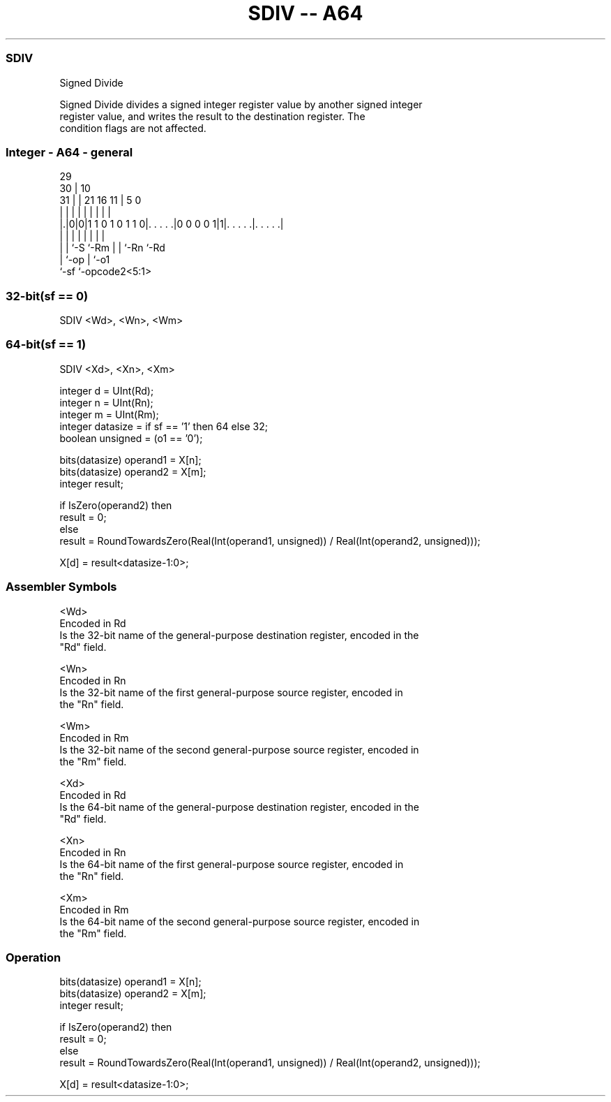 .nh
.TH "SDIV -- A64" "7" " "  "instruction" "general"
.SS SDIV
 Signed Divide

 Signed Divide divides a signed integer register value by another signed integer
 register value, and writes the result to the destination register. The
 condition flags are not affected.



.SS Integer - A64 - general
 
                                                                   
       29                                                          
     30 |                                    10                    
   31 | |              21        16        11 |         5         0
    | | |               |         |         | |         |         |
  |.|0|0|1 1 0 1 0 1 1 0|. . . . .|0 0 0 0 1|1|. . . . .|. . . . .|
  | | |                 |         |         | |         |
  | | `-S               `-Rm      |         | `-Rn      `-Rd
  | `-op                          |         `-o1
  `-sf                            `-opcode2<5:1>
  
  
 
.SS 32-bit(sf == 0)
 
 SDIV  <Wd>, <Wn>, <Wm>
.SS 64-bit(sf == 1)
 
 SDIV  <Xd>, <Xn>, <Xm>
 
 integer d = UInt(Rd);
 integer n = UInt(Rn);
 integer m = UInt(Rm);
 integer datasize = if sf == '1' then 64 else 32;
 boolean unsigned = (o1 == '0');
 
 bits(datasize) operand1 = X[n];
 bits(datasize) operand2 = X[m];
 integer result;
 
 if IsZero(operand2) then
     result = 0;
 else
     result = RoundTowardsZero(Real(Int(operand1, unsigned)) / Real(Int(operand2, unsigned)));
 
 X[d] = result<datasize-1:0>;
 

.SS Assembler Symbols

 <Wd>
  Encoded in Rd
  Is the 32-bit name of the general-purpose destination register, encoded in the
  "Rd" field.

 <Wn>
  Encoded in Rn
  Is the 32-bit name of the first general-purpose source register, encoded in
  the "Rn" field.

 <Wm>
  Encoded in Rm
  Is the 32-bit name of the second general-purpose source register, encoded in
  the "Rm" field.

 <Xd>
  Encoded in Rd
  Is the 64-bit name of the general-purpose destination register, encoded in the
  "Rd" field.

 <Xn>
  Encoded in Rn
  Is the 64-bit name of the first general-purpose source register, encoded in
  the "Rn" field.

 <Xm>
  Encoded in Rm
  Is the 64-bit name of the second general-purpose source register, encoded in
  the "Rm" field.



.SS Operation

 bits(datasize) operand1 = X[n];
 bits(datasize) operand2 = X[m];
 integer result;
 
 if IsZero(operand2) then
     result = 0;
 else
     result = RoundTowardsZero(Real(Int(operand1, unsigned)) / Real(Int(operand2, unsigned)));
 
 X[d] = result<datasize-1:0>;

